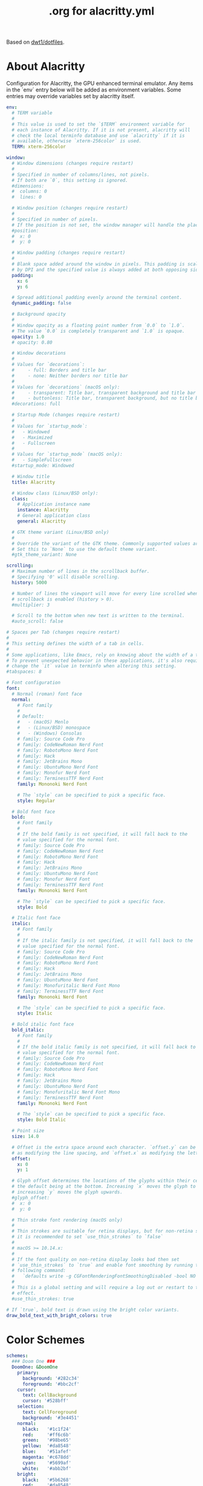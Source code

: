 #+TITLE: .org for alacritty.yml
#+PROPERTY: header-args :tangle ~/.config/alacritty/alacritty.yml
#+auto_tangle: t
#+STARTUP: showeverything

Based on [[https://gitlab.com/dwt1/dotfiles/-/tree/master/.config/alacritty?ref_type=heads][dwt1/dotfiles]].

* About Alacritty
Configuration for Alacritty, the GPU enhanced terminal emulator. Any items in the `env` entry below will be added as environment variables. Some entries may override variables set by alacritty itself.

#+begin_src yaml
env:
  # TERM variable
  #
  # This value is used to set the `$TERM` environment variable for
  # each instance of Alacritty. If it is not present, alacritty will
  # check the local terminfo database and use `alacritty` if it is
  # available, otherwise `xterm-256color` is used.
  TERM: xterm-256color

window:
  # Window dimensions (changes require restart)
  #
  # Specified in number of columns/lines, not pixels.
  # If both are `0`, this setting is ignored.
  #dimensions:
  #  columns: 0
  #  lines: 0

  # Window position (changes require restart)
  #
  # Specified in number of pixels.
  # If the position is not set, the window manager will handle the placement.
  #position:
  #  x: 0
  #  y: 0

  # Window padding (changes require restart)
  #
  # Blank space added around the window in pixels. This padding is scaled
  # by DPI and the specified value is always added at both opposing sides.
  padding:
    x: 6
    y: 6

  # Spread additional padding evenly around the terminal content.
  dynamic_padding: false

  # Background opacity
  #
  # Window opacity as a floating point number from `0.0` to `1.0`.
  # The value `0.0` is completely transparent and `1.0` is opaque.
  opacity: 1.0
  # opacity: 0.80

  # Window decorations
  #
  # Values for `decorations`:
  #     - full: Borders and title bar
  #     - none: Neither borders nor title bar
  #
  # Values for `decorations` (macOS only):
  #     - transparent: Title bar, transparent background and title bar buttons
  #     - buttonless: Title bar, transparent background, but no title bar buttons
  #decorations: full

  # Startup Mode (changes require restart)
  #
  # Values for `startup_mode`:
  #   - Windowed
  #   - Maximized
  #   - Fullscreen
  #
  # Values for `startup_mode` (macOS only):
  #   - SimpleFullscreen
  #startup_mode: Windowed

  # Window title
  title: Alacritty

  # Window class (Linux/BSD only):
  class:
    # Application instance name
    instance: Alacritty
    # General application class
    general: Alacritty

  # GTK theme variant (Linux/BSD only)
  #
  # Override the variant of the GTK theme. Commonly supported values are `dark` and `light`.
  # Set this to `None` to use the default theme variant.
  #gtk_theme_variant: None

scrolling:
  # Maximum number of lines in the scrollback buffer.
  # Specifying '0' will disable scrolling.
  history: 5000

  # Number of lines the viewport will move for every line scrolled when
  # scrollback is enabled (history > 0).
  #multiplier: 3

  # Scroll to the bottom when new text is written to the terminal.
  #auto_scroll: false

# Spaces per Tab (changes require restart)
#
# This setting defines the width of a tab in cells.
#
# Some applications, like Emacs, rely on knowing about the width of a tab.
# To prevent unexpected behavior in these applications, it's also required to
# change the `it` value in terminfo when altering this setting.
#tabspaces: 8

# Font configuration
font:
  # Normal (roman) font face
  normal:
    # Font family
    #
    # Default:
    #   - (macOS) Menlo
    #   - (Linux/BSD) monospace
    #   - (Windows) Consolas
    # family: Source Code Pro
    # family: CodeNewRoman Nerd Font
    # family: RobotoMono Nerd Font
    # family: Hack
    # family: JetBrains Mono
    # family: UbuntuMono Nerd Font
    # family: Monofur Nerd Font
    # family: TerminessTTF Nerd Font
    family: Mononoki Nerd Font

    # The `style` can be specified to pick a specific face.
    style: Regular

  # Bold font face
  bold:
    # Font family
    #
    # If the bold family is not specified, it will fall back to the
    # value specified for the normal font.
    # family: Source Code Pro
    # family: CodeNewRoman Nerd Font
    # family: RobotoMono Nerd Font
    # family: Hack
    # family: JetBrains Mono
    # family: UbuntuMono Nerd Font
    # family: Monofur Nerd Font
    # family: TerminessTTF Nerd Font
    family: Mononoki Nerd Font

    # The `style` can be specified to pick a specific face.
    style: Bold

  # Italic font face
  italic:
    # Font family
    #
    # If the italic family is not specified, it will fall back to the
    # value specified for the normal font.
    # family: Source Code Pro
    # family: CodeNewRoman Nerd Font
    # family: RobotoMono Nerd Font
    # family: Hack
    # family: JetBrains Mono
    # family: UbuntuMono Nerd Font
    # family: Monofuritalic Nerd Font Mono
    # family: TerminessTTF Nerd Font
    family: Mononoki Nerd Font

    # The `style` can be specified to pick a specific face.
    style: Italic

  # Bold italic font face
  bold_italic:
    # Font family
    #
    # If the bold italic family is not specified, it will fall back to the
    # value specified for the normal font.
    # family: Source Code Pro
    # family: CodeNewRoman Nerd Font
    # family: RobotoMono Nerd Font
    # family: Hack
    # family: JetBrains Mono
    # family: UbuntuMono Nerd Font
    # family: Monofuritalic Nerd Font Mono
    # family: TerminessTTF Nerd Font
    family: Mononoki Nerd Font

    # The `style` can be specified to pick a specific face.
    style: Bold Italic

  # Point size
  size: 14.0

  # Offset is the extra space around each character. `offset.y` can be thought of
  # as modifying the line spacing, and `offset.x` as modifying the letter spacing.
  offset:
    x: 0
    y: 1

  # Glyph offset determines the locations of the glyphs within their cells with
  # the default being at the bottom. Increasing `x` moves the glyph to the right,
  # increasing `y` moves the glyph upwards.
  #glyph_offset:
  #  x: 0
  #  y: 0

  # Thin stroke font rendering (macOS only)
  #
  # Thin strokes are suitable for retina displays, but for non-retina screens
  # it is recommended to set `use_thin_strokes` to `false`
  #
  # macOS >= 10.14.x:
  #
  # If the font quality on non-retina display looks bad then set
  # `use_thin_strokes` to `true` and enable font smoothing by running the
  # following command:
  #   `defaults write -g CGFontRenderingFontSmoothingDisabled -bool NO`
  #
  # This is a global setting and will require a log out or restart to take
  # effect.
  #use_thin_strokes: true

# If `true`, bold text is drawn using the bright color variants.
draw_bold_text_with_bright_colors: true

#+end_src

* Color Schemes

#+begin_src yaml
schemes:
  ### Doom One ###
  DoomOne: &DoomOne
    primary:
      background: '#282c34'
      foreground: '#bbc2cf'
    cursor:
      text: CellBackground
      cursor: '#528bff'
    selection:
      text: CellForeground
      background: '#3e4451'
    normal:
      black:   '#1c1f24'
      red:     '#ff6c6b'
      green:   '#98be65'
      yellow:  '#da8548'
      blue:    '#51afef'
      magenta: '#c678dd'
      cyan:    '#5699af'
      white:   '#abb2bf'
    bright:
      black:   '#5b6268'
      red:     '#da8548'
      green:   '#4db5bd'
      yellow:  '#ecbe7b'
      blue:    '#3071db'   # This is 2257a0 in Doom Emacs but I lightened it.
      magenta: '#a9a1e1'
      cyan:    '#46d9ff'
      white:   '#dfdfdf'

  ### Dracula ###
  Dracula: &Dracula
    primary:
      background: '#282a36'
      foreground: '#f8f8f2'
    cursor:
      text: CellBackground
      cursor: CellForeground
    vi_mode_cursor:
      text: CellBackground
      cursor: CellForeground
    search:
      matches:
        foreground: '#44475a'
        background: '#50fa7b'
      focused_match:
        foreground: '#44475a'
        background: '#ffb86c'
    line_indicator:
      foreground: None
      background: None
    selection:
      text: CellForeground
      background: '#44475a'
    normal:
      black:   '#000000'
      red:     '#ff5555'
      green:   '#50fa7b'
      yellow:  '#f1fa8c'
      blue:    '#bd93f9'
      magenta: '#ff79c6'
      cyan:    '#8be9fd'
      white:   '#bfbfbf'
    bright:
      black:   '#4d4d4d'
      red:     '#ff6e67'
      green:   '#5af78e'
      yellow:  '#f4f99d'
      blue:    '#caa9fa'
      magenta: '#ff92d0'
      cyan:    '#9aedfe'
      white:   '#e6e6e6'
    dim:
      black:   '#14151b'
      red:     '#ff2222'
      green:   '#1ef956'
      yellow:  '#ebf85b'
      blue:    '#4d5b86'
      magenta: '#ff46b0'
      cyan:    '#59dffc'
      white:   '#e6e6d1'

  ### Gruvbox dark ###
  GruvboxDark: &GruvboxDark
    # Default colors
    primary:
      # hard contrast: background = '0x1d2021'
      background: '#282828'
      # soft contrast: background = '0x32302f'
      foreground: '#ebdbb2'

    # Normal colors
    normal:
      black:   '#282828'
      red:     '#cc241d'
      green:   '#98971a'
      yellow:  '#d79921'
      blue:    '#458588'
      magenta: '#b16286'
      cyan:    '#689d6a'
      white:   '#a89984'

    # Bright colors
    bright:
      black:   '#928374'
      red:     '#fb4934'
      green:   '#b8bb26'
      yellow:  '#fabd2f'
      blue:    '#83a598'
      magenta: '#d3869b'
      cyan:    '#8ec07c'
      white:   '#ebdbb2'

### Monokai ###
  MonokaiPro: &MonokaiPro
    # Default colors
    primary:
      background: '#2D2A2E'
      foreground: '#FCFCFA'

    # Normal colors
    normal:
      black:   '#403E41'
      red:     '#FF6188'
      green:   '#A9DC76'
      yellow:  '#FFD866'
      blue:    '#FC9867'
      magenta: '#AB9DF2'
      cyan:    '#78DCE8'
      white:   '#FCFCFA'

    # Bright colors
    bright:
      black:   '#727072'
      red:     '#FF6188'
      green:   '#A9DC76'
      yellow:  '#FFD866'
      blue:    '#FC9867'
      magenta: '#AB9DF2'
      cyan:    '#78DCE8'
      white:   '#FCFCFA'

  ### Nord ###
  Nord: &Nord
    # Default colors
    primary:
      background: '#2E3440'
      foreground: '#D8DEE9'

    # Normal colors
    normal:
      black:   '#3B4252'
      red:     '#BF616A'
      green:   '#A3BE8C'
      yellow:  '#EBCB8B'
      blue:    '#81A1C1'
      magenta: '#B48EAD'
      cyan:    '#88C0D0'
      white:   '#E5E9F0'

    # Bright colors
    bright:
      black:   '#4C566A'
      red:     '#BF616A'
      green:   '#A3BE8C'
      yellow:  '#EBCB8B'
      blue:    '#81A1C1'
      magenta: '#B48EAD'
      cyan:    '#8FBCBB'
      white:   '#ECEFF4'

  ### Oceanic Next ###
  OceanicNext: &OceanicNext
    # Default colors
    primary:
      background: '#1b2b34'
      foreground: '#d8dee9'

    # Colors the cursor will use if `custom_cursor_colors` is true
    cursor:
      text: '#1b2b34'
      cursor: '#ffffff'

    # Normal colors
    normal:
      black:   '#343d46'
      red:     '#EC5f67'
      green:   '#99C794'
      yellow:  '#FAC863'
      blue:    '#6699cc'
      magenta: '#c594c5'
      cyan:    '#5fb3b3'
      white:   '#d8dee9'

    # Bright colors
    bright:
      black:   '#343d46'
      red:     '#EC5f67'
      green:   '#99C794'
      yellow:  '#FAC863'
      blue:    '#6699cc'
      magenta: '#c594c5'
      cyan:    '#5fb3b3'
      white:   '#d8dee9'

  ### Palenight ###
  Palenight: &Palenight
    # Default colors
    primary:
      background: '#292d3e'
      foreground: '#d0d0d0'

    # Normal colors
    normal:
      black:   '#292d3e'
      red:     '#f07178'
      green:   '#c3e88d'
      yellow:  '#ffcb6b'
      blue:    '#82aaff'
      magenta: '#c792ea'
      cyan:    '#89ddff'
      white:   '#d0d0d0'

    # Bright colors
    bright:
      black:   '#434758'
      red:     '#ff8b92'
      green:   '#ddffa7'
      yellow:  '#ffe585'
      blue:    '#9cc4ff'
      magenta: '#e1acff'
      cyan:    '#a3f7ff'
      white:   '#ffffff'

  ### Solarized Dark ###
  SolarizedDark: &SolarizedDark
    # Default colors
    primary:
      background: '#002b36' # base03
      foreground: '#839496' # base0

    # Cursor colors
    cursor:
      text:   '#002b36' # base03
      cursor: '#839496' # base0

    # Normal colors
    normal:
      black:   '#073642' # base02
      red:     '#dc322f' # red
      green:   '#859900' # green
      yellow:  '#b58900' # yellow
      blue:    '#268bd2' # blue
      magenta: '#d33682' # magenta
      cyan:    '#2aa198' # cyan
      white:   '#eee8d5' # base2

    # Bright colors
    bright:
      black:   '#002b36' # base03
      red:     '#cb4b16' # orange
      green:   '#586e75' # base01
      yellow:  '#657b83' # base00
      blue:    '#839496' # base0
      magenta: '#6c71c4' # violet
      cyan:    '#93a1a1' # base1
      white:   '#fdf6e3' # base3

  ### Solarized Light ###
  SolarizedLight: &SolarizedLight
    # Default colors
    primary:
      background: '#fdf6e3' # base3
      foreground: '#657b83' # base00

    # Cursor colors
    cursor:
      text:   '#fdf6e3' # base3
      cursor: '#657b83' # base00

    # Normal colors
    normal:
      black:   '#073642' # base02
      red:     '#dc322f' # red
      green:   '#859900' # green
      yellow:  '#b58900' # yellow
      blue:    '#268bd2' # blue
      magenta: '#d33682' # magenta
      cyan:    '#2aa198' # cyan
      white:   '#eee8d5' # base2

    # Bright colors
    bright:
      black:   '#002b36' # base03
      red:     '#cb4b16' # orange
      green:   '#586e75' # base01
      yellow:  '#657b83' # base00
      blue:    '#839496' # base0
      magenta: '#6c71c4' # violet
      cyan:    '#93a1a1' # base1
      white:   '#fdf6e3' # base3

  ### Tomorrow Night ###
  TomorrowNight: &TomorrowNight
     # Default colors
    primary:
      background: '#1d1f21'
      foreground: '#c5c8c6'

    # Colors the cursor will use if `custom_cursor_colors` is true
    cursor:
      text: '#1d1f21'
      cursor: '#ffffff'

    # Normal colors
    normal:
      black:   '#1d1f21'
      red:     '#cc6666'
      green:   '#b5bd68'
      yellow:  '#e6c547'
      blue:    '#81a2be'
      magenta: '#b294bb'
      cyan:    '#70c0ba'
      white:   '#373b41'

    # Bright colors
    bright:
      black:   '#666666'
      red:     '#ff3334'
      green:   '#9ec400'
      yellow:  '#f0c674'
      blue:    '#81a2be'
      magenta: '#b77ee0'
      cyan:    '#54ced6'
      white:   '#282a2e'

######################################################################
## SET THEME: Choose ONE color scheme from those in the above list. ##
## ###################################################################
# Available themes are:
# *DoomOne
# *Dracula
# *GruvboxDark
# *MonokaiPro
# *Nord
# *OceanicNext
# *Palenight
# *SolarizedLight
# *SolarizedDark
# *TomorrowNight

colors: *DoomOne

#+end_src

* Visual Bell
#+begin_src yaml
# Visual Bell
#
# Any time the BEL code is received, Alacritty "rings" the visual bell. Once
# rung, the terminal background will be set to white and transition back to the
# default background color. You can control the rate of this transition by
# setting the `duration` property (represented in milliseconds). You can also
# configure the transition function by setting the `animation` property.
#
# Values for `animation`:
#   - Ease
#   - EaseOut
#   - EaseOutSine
#   - EaseOutQuad
#   - EaseOutCubic
#   - EaseOutQuart
#   - EaseOutQuint
#   - EaseOutExpo
#   - EaseOutCirc
#   - Linear
#
# Specifying a `duration` of `0` will disable the visual bell.
#visual_bell:
#  animation: EaseOutExpo
#  duration: 0
#  color: '#ffffff'

#selection:
  #semantic_escape_chars: ",│`|:\"' ()[]{}<>\t"

  # When set to `true`, selected text will be copied to the primary clipboard.
  #save_to_clipboard: false

# Allow terminal applications to change Alacritty's window title.
#dynamic_title: true

#cursor:
  # Cursor style
  #
  # Values for `style`:
  #   - ▇ Block
  #   - _ Underline
  #   - | Beam
  #style: Block

  # If this is `true`, the cursor will be rendered as a hollow box when the
  # window is not focused.
  #unfocused_hollow: true

# Live config reload (changes require restart)
#live_config_reload: true

# Shell
#
# You can set `shell.program` to the path of your favorite shell, e.g. `/bin/fish`.
# Entries in `shell.args` are passed unmodified as arguments to the shell.
#
# Default:
#   - (macOS) /bin/bash --login
#   - (Linux/BSD) user login shell
#   - (Windows) powershell
#shell:
#  program: /bin/bash
#  args:
#    - --login

# Startup directory
#
# Directory the shell is started in. If this is unset, or `None`, the working
# directory of the parent process will be used.
#working_directory: None

# WinPTY backend (Windows only)
#
# Alacritty defaults to using the newer ConPTY backend if it is available,
# since it resolves a lot of bugs and is quite a bit faster. If it is not
# available, the the WinPTY backend will be used instead.
#
# Setting this option to `true` makes Alacritty use the legacy WinPTY backend,
# even if the ConPTY backend is available.
#winpty_backend: false

# Send ESC (\x1b) before characters when alt is pressed.
#alt_send_esc: true

#debug:
  # Display the time it takes to redraw each frame.
  #render_timer: false

  # Keep the log file after quitting Alacritty.
  #persistent_logging: false

  # Log level
  #
  # Values for `log_level`:
  #   - None
  #   - Error
  #   - Warn
  #   - Info
  #   - Debug
  #   - Trace
  #log_level: Warn

  # Print all received window events.
  #print_events: false

  # Record all characters and escape sequences as test data.
  #ref_test: false

#mouse:
  # Click settings
  #
  # The `double_click` and `triple_click` settings control the time
  # alacritty should wait for accepting multiple clicks as one double
  # or triple click.
  #double_click: { threshold: 300 }
  #triple_click: { threshold: 300 }

  # If this is `true`, the cursor is temporarily hidden when typing.
  #hide_when_typing: false

  #url:
    # URL launcher
    #
    # This program is executed when clicking on a text which is recognized as a URL.
    # The URL is always added to the command as the last parameter.
    #
    # When set to `None`, URL launching will be disabled completely.
    #
    # Default:
    #   - (macOS) open
    #   - (Linux/BSD) xdg-open
    #   - (Windows) explorer
    #launcher:
    #  program: xdg-open
    #  args: []

    # URL modifiers
    #
    # These are the modifiers that need to be held down for opening URLs when clicking
    # on them. The available modifiers are documented in the key binding section.
    #modifiers: None

# Mouse bindings
#
# Mouse bindings are specified as a list of objects, much like the key
# bindings further below.
#
# Each mouse binding will specify a:
#
# - `mouse`:
#
#   - Middle
#   - Left
#   - Right
#   - Numeric identifier such as `5`
#
# - `action` (see key bindings)
#
# And optionally:
#
# - `mods` (see key bindings)
#mouse_bindings:
#  - { mouse: Middle, action: PasteSelection }

# Key bindings
#
# Key bindings are specified as a list of objects. For example, this is the
# default paste binding:
#
# `- { key: V, mods: Control|Shift, action: Paste }`
#
# Each key binding will specify a:
#
# - `key`: Identifier of the key pressed
#
#    - A-Z
#    - F1-F24
#    - Key0-Key9
#
#    A full list with available key codes can be found here:
#    https://docs.rs/glutin/*/glutin/event/enum.VirtualKeyCode.html#variants
#
#    Instead of using the name of the keys, the `key` field also supports using
#    the scancode of the desired key. Scancodes have to be specified as a
#    decimal number. This command will allow you to display the hex scancodes
#    for certain keys:
#
#       `showkey --scancodes`.
#
# Then exactly one of:
#
# - `chars`: Send a byte sequence to the running application
#
#    The `chars` field writes the specified string to the terminal. This makes
#    it possible to pass escape sequences. To find escape codes for bindings
#    like `PageUp` (`"\x1b[5~"`), you can run the command `showkey -a` outside
#    of tmux. Note that applications use terminfo to map escape sequences back
#    to keys. It is therefore required to update the terminfo when changing an
#    escape sequence.
#
# - `action`: Execute a predefined action
#
#   - Copy
#   - Paste
#   - PasteSelection
#   - IncreaseFontSize
#   - DecreaseFontSize
#   - ResetFontSize
#   - ScrollPageUp
#   - ScrollPageDown
#   - ScrollLineUp
#   - ScrollLineDown
#   - ScrollToTop
#   - ScrollToBottom
#   - ClearHistory
#   - Hide
#   - Minimize
#   - Quit
#   - ToggleFullscreen
#   - SpawnNewInstance
#   - ClearLogNotice
#   - ReceiveChar
#   - None
#
#   (macOS only):
#   - ToggleSimpleFullscreen: Enters fullscreen without occupying another space
#
# - `command`: Fork and execute a specified command plus arguments
#
#    The `command` field must be a map containing a `program` string and an
#    `args` array of command line parameter strings. For example:
#       `{ program: "alacritty", args: ["-e", "vttest"] }`
#
# And optionally:
#
# - `mods`: Key modifiers to filter binding actions
#
#    - Command
#    - Control
#    - Option
#    - Super
#    - Shift
#    - Alt
#
#    Multiple `mods` can be combined using `|` like this:
#       `mods: Control|Shift`.
#    Whitespace and capitalization are relevant and must match the example.
#
# - `mode`: Indicate a binding for only specific terminal reported modes
#
#    This is mainly used to send applications the correct escape sequences
#    when in different modes.
#
#    - AppCursor
#    - AppKeypad
#    - Alt
#
#    A `~` operator can be used before a mode to apply the binding whenever
#    the mode is *not* active, e.g. `~Alt`.
#
# Bindings are always filled by default, but will be replaced when a new
# binding with the same triggers is defined. To unset a default binding, it can
# be mapped to the `ReceiveChar` action. Alternatively, you can use `None` for
# a no-op if you do not wish to receive input characters for that binding.
key_bindings:
    # (Windows, Linux, and BSD only)
  - { key: V,         mods: Control|Shift, action: Paste                       }
  - { key: C,         mods: Control|Shift, action: Copy                        }
  - { key: Insert,    mods: Shift,         action: PasteSelection              }
  - { key: Key0,      mods: Control,       action: ResetFontSize               }
  - { key: Equals,    mods: Control,       action: IncreaseFontSize            }
  - { key: Plus,      mods: Control,       action: IncreaseFontSize            }
  - { key: Minus,     mods: Control,       action: DecreaseFontSize            }
  - { key: F11,       mods: None,          action: ToggleFullscreen            }
  - { key: Paste,     mods: None,          action: Paste                       }
  - { key: Copy,      mods: None,          action: Copy                        }
  - { key: L,         mods: Control,       action: ClearLogNotice              }
  - { key: L,         mods: Control,       chars: "\x0c"                       }
  - { key: PageUp,    mods: None,          action: ScrollPageUp,   mode: ~Alt  }
  - { key: PageDown,  mods: None,          action: ScrollPageDown, mode: ~Alt  }
  - { key: Home,      mods: Shift,         action: ScrollToTop,    mode: ~Alt  }
  - { key: End,       mods: Shift,         action: ScrollToBottom, mode: ~Alt  }

#+end_src
